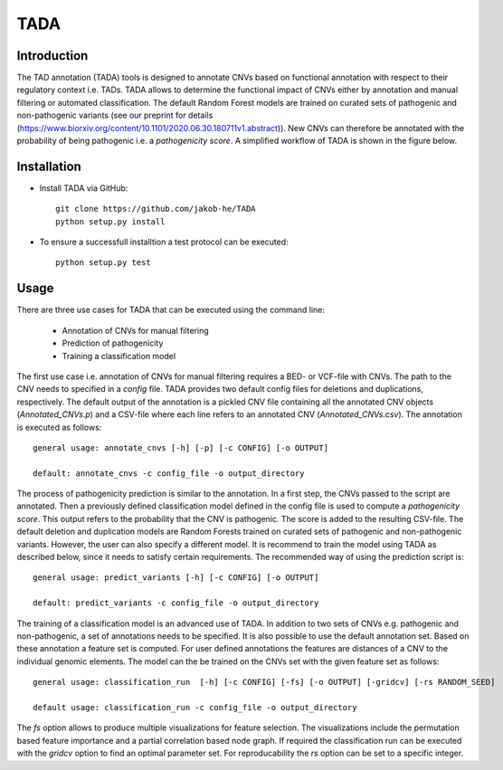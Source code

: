 TADA
====

Introduction
------------

The TAD annotation (TADA) tools is designed to annotate CNVs based on functional annotation with respect to their regulatory context i.e. TADs. TADA allows to determine the functional impact of CNVs either by annotation and manual filtering or automated classification. The default Random Forest models are trained on curated sets of pathogenic and non-pathogenic variants (see our preprint for details (https://www.biorxiv.org/content/10.1101/2020.06.30.180711v1.abstract)). New CNVs can therefore be annotated with the probability of being pathogenic i.e. a *pathogenicity score*. A simplified workflow of TADA is shown in the figure below.

.. figure:: TADA_Workflow.jpg
   :scale: 30 %
   :alt: TADA Workflow


Installation
------------

- Install TADA via GitHub::

     git clone https://github.com/jakob-he/TADA
     python setup.py install

- To ensure a successfull installtion a test protocol can be executed::

      python setup.py test

Usage
-----

There are three use cases for TADA that can be executed using the command line:

	* Annotation of CNVs for manual filtering
	* Prediction of pathogenicity
	* Training a classification model

The first use case i.e. annotation of CNVs for manual filtering requires a BED- or VCF-file with CNVs. The path to the CNV needs to specified in a *config* file. TADA provides two default config files for deletions and duplications, respectively. The default output of the annotation is a pickled CNV file containing all the annotated CNV objects (*Annotated_CNVs.p*) and a CSV-file where each line refers to an annotated CNV (*Annotated_CNVs.csv*). The annotation is executed as follows::

    general usage: annotate_cnvs [-h] [-p] [-c CONFIG] [-o OUTPUT]

    default: annotate_cnvs -c config_file -o output_directory

The process of pathogenicity prediction is similar to the annotation. In a first step, the CNVs passed to the script are annotated. Then a previously defined classification model defined in the config file is used to compute a *pathogenicity score*. This output refers to the probability that the CNV is pathogenic. The score is added to the resulting CSV-file. The default deletion and duplication models are Random Forests trained on curated sets of pathogenic and non-pathogenic variants. However, the user can also specify a different model. It is recommend to train the model using TADA as described below, since it needs to satisfy certain requirements. The recommended way of using the prediction script is::

    general usage: predict_variants [-h] [-c CONFIG] [-o OUTPUT]

    default: predict_variants -c config_file -o output_directory

The training of a classification model is an advanced use of TADA. In addition to two sets of CNVs e.g. pathogenic and non-pathogenic, a set of annotations needs to be specified. It is also possible to use the default annotation set. Based on these annotation a feature set is computed. For user defined annotations the features are distances of a CNV to the individual genomic elements. The model can the be trained on the CNVs set with the given feature set as follows::

   general usage: classification_run  [-h] [-c CONFIG] [-fs] [-o OUTPUT] [-gridcv] [-rs RANDOM_SEED]

   default usage: classification_run -c config_file -o output_directory

The *fs* option allows to produce multiple visualizations for feature selection. The visualizations include the permutation based feature importance and a partial correlation based node graph.
If required the classification run can be executed with the *gridcv* option to find an optimal parameter set. For reproducability the *rs* option can be set to a specific integer.
